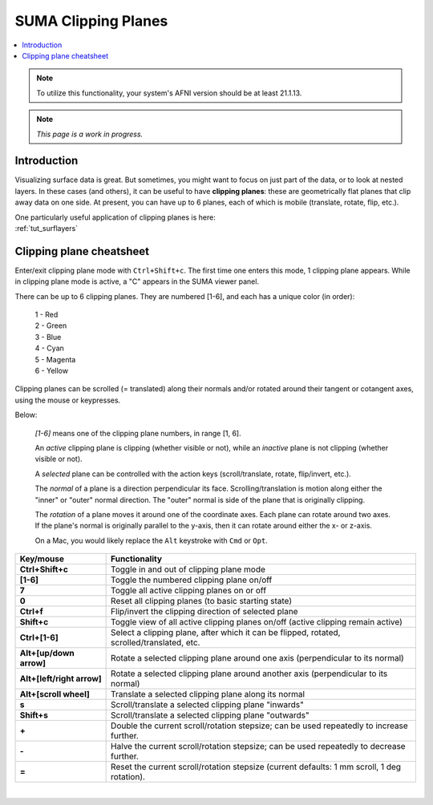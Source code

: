 .. _suma_clipping:

************************
**SUMA Clipping Planes**
************************

.. contents:: :local:
   :depth: 2

.. highlight:: Tcsh

.. note:: To utilize this functionality, your system's AFNI version
          should be at least 21.1.13.

.. note:: *This page is a work in progress.*

Introduction
=========================

Visualizing surface data is great.  But sometimes, you might want to
focus on just part of the data, or to look at nested layers.  In these
cases (and others), it can be useful to have **clipping planes**:
these are geometrically flat planes that clip away data on one side.
At present, you can have up to 6 planes, each of which is mobile
(translate, rotate, flip, etc.).

| One particularly useful application of clipping planes is here:
| :ref:`tut_surflayers`

Clipping plane cheatsheet
=========================

Enter/exit clipping plane mode with ``Ctrl+Shift+c``.  The first time
one enters this mode, 1 clipping plane appears.  While in clipping
plane mode is active, a "C" appears in the SUMA viewer panel.

There can be up to 6 clipping planes. They are numbered [1-6], and
each has a unique color (in order):

      | 1 - Red  
      | 2 - Green 
      | 3 - Blue  
      | 4 - Cyan 
      | 5 - Magenta 
      | 6 - Yellow

Clipping planes can be scrolled (= translated) along their normals
and/or rotated around their tangent or cotangent axes, using the mouse
or keypresses.  

Below:

  *[1-6]* means one of the clipping plane numbers, in range [1, 6].

  An *active* clipping plane is clipping (whether visible or not),
  while an *inactive* plane is not clipping (whether visible or
  not).

  A *selected* plane can be controlled with the action keys
  (scroll/translate, rotate, flip/invert, etc.).

  The *normal* of a plane is a direction perpendicular its
  face. Scrolling/translation is motion along either the "inner" or
  "outer" normal direction.  The "outer" normal is side of the plane
  that is originally clipping.

  The *rotation* of a plane moves it around one of the coordinate
  axes.  Each plane can rotate around two axes. If the plane's normal
  is originally parallel to the y-axis, then it can rotate around
  either the x- or z-axis.

  On a Mac, you would likely replace the ``Alt`` keystroke with
  ``Cmd`` or ``Opt``.

.. list-table:: 
   :header-rows: 1
   :align: center
   :widths: 25 85

   * - Key/mouse
     - Functionality
   * - **Ctrl+Shift+c**
     - Toggle in and out of clipping plane mode
   * - **[1-6]**
     - Toggle the numbered clipping plane on/off
   * - **7**
     - Toggle all active clipping planes on or off
   * - **0**
     - Reset all clipping planes (to basic starting state)
   * - **Ctrl+f**
     - Flip/invert the clipping direction of selected plane
   * - **Shift+c**
     - Toggle view of all active clipping planes on/off (active
       clipping remain active)
   * - **Ctrl+[1-6]**
     - Select a clipping plane, after which it can be flipped,
       rotated, scrolled/translated, etc.
   * - **Alt+[up/down arrow]**
     - Rotate a selected clipping plane around one axis (perpendicular
       to its normal)
   * - **Alt+[left/right arrow]**
     - Rotate a selected clipping plane around another axis
       (perpendicular to its normal)
   * - **Alt+[scroll wheel]**
     - Translate a selected clipping plane along its normal 
   * - **s**
     - Scroll/translate a selected clipping plane "inwards"
   * - **Shift+s**
     - Scroll/translate a selected clipping plane "outwards"
   * - **+**            
     - Double the current scroll/rotation stepsize; can be used
       repeatedly to increase further.
   * - **-**
     - Halve the current scroll/rotation stepsize; can be used
       repeatedly to decrease further.
   * - **=**
     - Reset the current scroll/rotation stepsize (current defaults: 1
       mm scroll, 1 deg rotation).

|

.. comment


    .. list-table:: 
       :header-rows: 1
       :align: center
       :widths: 20 80

       * - Key/mouse
         - Functionality
       * - ``Ctrl+Shift+c``
         - Toggle in and out of clipping plane mode
       * - ``[1-6]``
         - Toggle the numbered clipping plane on/off
       * - ``7``
         - Toggle all active clipping planes on or off
       * - ``0``
         - Reset all clipping planes (to basic starting state)
       * - ``Ctrl-f``
         - Flip the clipping direction of selected plane
       * - ``Shift+c``
         - Toggle view of all active clipping planes on/off (active
           clipping remain active)
       * - ``Ctrl+[1-6]``
         - Select a clipping plane, after which it can be flipped,
           rotated, scrolled/translated, etc.
       * - ``Alt/Cmd/Opt+[scroll wheel]``
         - Translate a clipping plane along the normal (i.e.,
           perpendicular to plane face)
       * - ``s``
         - Scroll clipping plane "inwards"
       * - ``Shift-s``
         - Scroll clipping plane "outwards"
       * - ``Alt/Cmd/Opt+[up/down arrow]``
         - Rotate clipping plane around one axis
       * - ``Alt/Cmd/Opt+[left/right arrow]``
         - Rotate clipping plane around its another axis
       * - ``+``            
         - Double the current scroll/rotation stepsize; can be used
           repeatedly to increase further.
       * - ``-``
         - Halve the current scroll/rotation stepsize; can be used
           repeatedly to decrease further.
       * - ``=``
         - Reset the current scroll/rotation stepsize (current defaults: 1
           mm scroll, 1 deg rotation).


   
